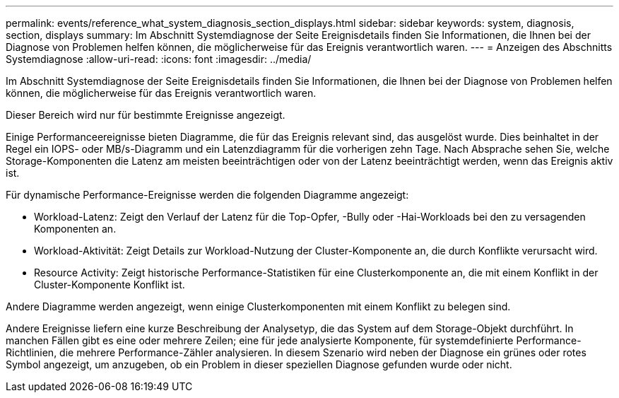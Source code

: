 ---
permalink: events/reference_what_system_diagnosis_section_displays.html 
sidebar: sidebar 
keywords: system, diagnosis, section, displays 
summary: Im Abschnitt Systemdiagnose der Seite Ereignisdetails finden Sie Informationen, die Ihnen bei der Diagnose von Problemen helfen können, die möglicherweise für das Ereignis verantwortlich waren. 
---
= Anzeigen des Abschnitts Systemdiagnose
:allow-uri-read: 
:icons: font
:imagesdir: ../media/


[role="lead"]
Im Abschnitt Systemdiagnose der Seite Ereignisdetails finden Sie Informationen, die Ihnen bei der Diagnose von Problemen helfen können, die möglicherweise für das Ereignis verantwortlich waren.

Dieser Bereich wird nur für bestimmte Ereignisse angezeigt.

Einige Performanceereignisse bieten Diagramme, die für das Ereignis relevant sind, das ausgelöst wurde. Dies beinhaltet in der Regel ein IOPS- oder MB/s-Diagramm und ein Latenzdiagramm für die vorherigen zehn Tage. Nach Absprache sehen Sie, welche Storage-Komponenten die Latenz am meisten beeinträchtigen oder von der Latenz beeinträchtigt werden, wenn das Ereignis aktiv ist.

Für dynamische Performance-Ereignisse werden die folgenden Diagramme angezeigt:

* Workload-Latenz: Zeigt den Verlauf der Latenz für die Top-Opfer, -Bully oder -Hai-Workloads bei den zu versagenden Komponenten an.
* Workload-Aktivität: Zeigt Details zur Workload-Nutzung der Cluster-Komponente an, die durch Konflikte verursacht wird.
* Resource Activity: Zeigt historische Performance-Statistiken für eine Clusterkomponente an, die mit einem Konflikt in der Cluster-Komponente Konflikt ist.


Andere Diagramme werden angezeigt, wenn einige Clusterkomponenten mit einem Konflikt zu belegen sind.

Andere Ereignisse liefern eine kurze Beschreibung der Analysetyp, die das System auf dem Storage-Objekt durchführt. In manchen Fällen gibt es eine oder mehrere Zeilen; eine für jede analysierte Komponente, für systemdefinierte Performance-Richtlinien, die mehrere Performance-Zähler analysieren. In diesem Szenario wird neben der Diagnose ein grünes oder rotes Symbol angezeigt, um anzugeben, ob ein Problem in dieser speziellen Diagnose gefunden wurde oder nicht.
